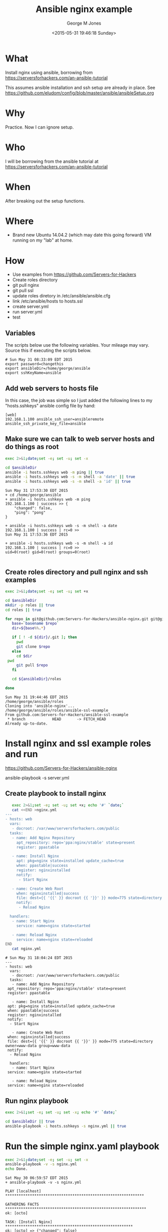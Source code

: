 #+TITLE: Ansible nginx example
#+DATE: <2015-05-31 19:46:18 Sunday>
#+AUTHOR: George M Jones
#+EMAIL: gmj@pobox.com

* What
  Install nginx using ansible, borrowing from  https://serversforhackers.com/an-ansible-tutorial

  This assumes ansible installation and ssh setup are already in
  place.  See
  https://github.com/eludom/config/blob/master/ansible/ansibleSetup.org

* Why
  Practice.  Now I can ignore setup.

* Who
  I will be borrowing from the ansible tutorial at https://serversforhackers.com/an-ansible-tutorial

* When
  After breaking out the setup functions.

* Where
  - Brand new Ubuntu 14.04.2 (which may date this going forward) VM
    running on my "lab" at home.

* How
  - Use examples from https://github.com/Servers-for-Hackers
  - Create roles directory
  - git pull nginx
  - git pull ssl
  - update roles diretory in /etc/ansible/ansible.cfg
  - link /etc/ansible/hosts to hosts.ssl
  - create server.yml
  - run server.yml
  - test


** Set Org Variables						   :noexport:

   ansibleDir stores the full path name

   #+NAME: ansibleDir
   #+begin_src sh  :results output :exports both
   echo $HOME/ansible
   #+end_src

   #+RESULTS: ansibleDir
   : /home/george/ansible

   sshKeyName is the base name of the ssh key.

   #+NAME: sshKeyName
   | ansible |

** Variables

   The scripts below use the following variables.  Your mileage may
   vary.   Source this if executing the scripts below.

   #+begin_src sh  :results output :exports results  :var ansibleDir=ansibleDir sshKeyName=sshKeyName password=password
   exec 2>&1;set -e; set -u; set +x; echo "# `date`"
   echo export ansibleDir=${ansibleDir}
   echo export sshKeyName=${sshKeyName}
   #+end_src

   #+RESULTS:
   : # Sun May 31 08:33:09 EDT 2015
   : export password=changethis
   : export ansibleDir=/home/george/ansible
   : export sshKeyName=ansible



** Add web servers to hosts file
   In this case, the job was simple so I just added the following
   lines to my "hosts.sshkeys" ansible config file by hand:

   #+begin_example
   [web]  
   192.168.1.100 ansible_ssh_user=ansibleremote ansible_ssh_private_key_file=ansible
   #+end_example

** Make sure we can talk to web server hosts and do things as root

   #+begin_src sh  :results output :exports both  :var ansibleDir=ansibleDir
   exec 2>&1;date;set -e; set -u; set -x

   cd $ansibleDir
   ansible -i hosts.sshkeys web -m ping || true
   ansible -i hosts.sshkeys web -s -m shell -a 'date' || true
   ansible -i hosts.sshkeys web -s -m shell -a 'id' || true
   #+end_src

   #+RESULTS:
   #+begin_example
   Sun May 31 17:53:30 EDT 2015
   + cd /home/george/ansible
   + ansible -i hosts.sshkeys web -m ping
   192.168.1.100 | success >> {
       "changed": false, 
       "ping": "pong"
   }

   + ansible -i hosts.sshkeys web -s -m shell -a date
   192.168.1.100 | success | rc=0 >>
   Sun May 31 17:53:36 EDT 2015

   + ansible -i hosts.sshkeys web -s -m shell -a id
   192.168.1.100 | success | rc=0 >>
   uid=0(root) gid=0(root) groups=0(root)

#+end_example

** Create roles directory and pull nginx and ssh examples
   #+begin_src sh  :results output :exports both  :var ansibleDir=ansibleDir
   exec 2>&1;date;set -e; set -u; set +x

   cd $ansibleDir
   mkdir -p roles || true
   cd roles || true

   for repo in git@github.com:Servers-for-Hackers/ansible-nginx.git git@github.com:Servers-for-Hackers/ansible-ssl-example.git; do
      base=`basename $repo`
      dir=${base%%.*}

      if [ ! -d ${dir}/.git ]; then
        pwd
        git clone $repo
      else
        cd $dir
	pwd
        git pull $repo
      fi

      cd ${ansibleDir}/roles

   done
   #+end_src

   #+RESULTS:
   : Sun May 31 19:44:46 EDT 2015
   : /home/george/ansible/roles
   : Cloning into 'ansible-nginx'...
   : /home/george/ansible/roles/ansible-ssl-example
   : From github.com:Servers-for-Hackers/ansible-ssl-example
   :  * branch            HEAD       -> FETCH_HEAD
   : Already up-to-date.


   

* Install nginx and ssl example roles and run


https://github.com/Servers-for-Hackers/ansible-nginx


ansible-playbook -s server.yml
   

** Create playbook to install nginx
   #+begin_src sh  :results output :exports code
   exec 2>&1;set -e; set -u; set +x; echo '#' `date;`
   cat <<END >nginx.yml
---
- hosts: web
  vars:
   - docroot: /var/www/serversforhackers.com/public
  tasks:
   - name: Add Nginx Repository
     apt_repository: repo='ppa:nginx/stable' state=present
     register: ppastable

   - name: Install Nginx
     apt: pkg=nginx state=installed update_cache=true
     when: ppastable|success
     register: nginxinstalled
     notify:
      - Start Nginx

   - name: Create Web Root
     when: nginxinstalled|success
     file: dest={{ '{{' }} docroot {{ '}}' }} mode=775 state=directory owner=www-data group=www-data
     notify:
      - Reload Nginx

  handlers:
   - name: Start Nginx
     service: name=nginx state=started

   - name: Reload Nginx
     service: name=nginx state=reloaded
END
   cat nginx.yml
   #+end_src

   #+RESULTS:
   #+begin_example
   # Sun May 31 18:04:24 EDT 2015
   ---
   - hosts: web
     vars:
      - docroot: /var/www/serversforhackers.com/public
     tasks:
      - name: Add Nginx Repository
	apt_repository: repo='ppa:nginx/stable' state=present
	register: ppastable

      - name: Install Nginx
	apt: pkg=nginx state=installed update_cache=true
	when: ppastable|success
	register: nginxinstalled
	notify:
	 - Start Nginx

      - name: Create Web Root
	when: nginxinstalled|success
	file: dest={{ '{{' }} docroot {{ '}}' }} mode=775 state=directory owner=www-data group=www-data
	notify:
	 - Reload Nginx

     handlers:
      - name: Start Nginx
	service: name=nginx state=started

      - name: Reload Nginx
	service: name=nginx state=reloaded
#+end_example

** Run nginx playbook
   #+begin_src sh  :results output :exports both :var ansibleDir=ansibleDir
   exec 2>&1;set -e; set -u; set -x; echo '#' `date;`

   cd $ansibleDir || true
   ansible-playbook -i hosts.sshkeys -s nginx.yml || true   
   #+end_src

   
* Things To Do							   :noexport:
** TODO Test once or twice more
** TODO Add nginx config
** TODO clean up
** TODO blog

** TODO do emacs
** TODO do mhn

** Finally, do something useful
** DONE Set the hostname on an ubuntu system

   This block sets the hostname on a new new ubutnu system.
   It assumes the first occurance of "ubuntu" in /etc/hosts is the
   current hostname, and sets it to ${hostname}

   #+begin_src sh  :results output :exports both :var NEWNAME="octo" :dir /sudo:: 
   exec 2>&1;date;set -e; set -u; set -x

   hostname=${NEWNAME}  || true
   sh -c 'echo ${hostname} > /etc/hostname'  || true
   hostname ${hostname}  || true
   cat /etc/hosts | sed "s/127.0.1.1.*/127.0.1.1	${hostname}/" > /tmp/hosts.$$  || true
   mv /etc/hosts /etc/hosts.`date '+%Y%m%d:%H:%M:%S'`  || true
   mv /tmp/hosts.$$ /etc/hosts  || true
   chmod 644 /etc/hosts
   #+end_src

   #+RESULTS:
   #+begin_example
   Wed May 27 19:08:52 EDT 2015
   + hostname=octo
   + sh -c 'echo ${hostname} > /etc/hostname'
   + hostname octo
   + cat /etc/hosts
   + sed 's/127.0.1.1.*/127.0.1.1        octo/'
   ++ date +%Y%m%d:%H:%M:%S
   + mv /etc/hosts /etc/hosts.20150527:19:08:52
   + mv /tmp/hosts.12584 /etc/hosts
   + chmod 644 /etc/hosts
#+end_example




** Install nginx on all web servers

   Install nginx.  Before and after test to see if it is installed.
   http://stackoverflow.com/questions/1298066/check-if-a-package-is-installed-and-then-install-it-if-its-not

   #+begin_src sh  :results output :exports both
   exec 2>&1;date;set -e; set -u; set -x

   dpkg-query -l nginx || true
   ansible web -s -m apt -a 'pkg=nginx state=present update_cache=true' || true
   dpkg-query -l nginx || true
   #+end_src

   #+RESULTS:
   #+begin_example
   Sat May 30 06:36:55 EDT 2015
   + dpkg-query -l nginx
   Desired=Unknown/Install/Remove/Purge/Hold
   | Status=Not/Inst/Conf-files/Unpacked/halF-conf/Half-inst/trig-aWait/Trig-pend
   |/ Err?=(none)/Reinst-required (Status,Err: uppercase=bad)
   ||/ Name                                                  Version                                             Architecture Description
   +++-=====================================================-===================================================-============-=====================================================================================================================================================================================================================
   un  nginx                                                 <none>                                              <none>       (no description available)
   + ansible web -s -m apt -a 'pkg=nginx state=present update_cache=true'
   octo | success >> {
       "changed": true, 
       "stderr": "", 
       "stdout": "Reading package lists...\nBuilding dependency tree...\nReading state information...\nThe following packages were automatically installed and are no longer required:\n  gcc-4.8-base:i386 libasn1-8-heimdal:i386 libasound2:i386 libcgmanager0:i386\n  libcurl3:i386 libdbus-glib-1-2:i386 libdbusmenu-glib4:i386\n  libdbusmenu-gtk4:i386 libgconf-2-4:i386 libgssapi3-heimdal:i386\n  libhcrypto4-heimdal:i386 libheimbase1-heimdal:i386 libheimntlm0-heimdal:i386\n  libhx509-5-heimdal:i386 libidn11:i386 libkrb5-26-heimdal:i386\n  libldap-2.4-2:i386 libnspr4:i386 libnss3:i386 libpango1.0-0:i386\n  libpangox-1.0-0:i386 libpangoxft-1.0-0:i386 libroken18-heimdal:i386\n  librtmp0:i386 libsasl2-2:i386 libsasl2-modules:i386 libsasl2-modules-db:i386\n  libsqlite3-0:i386 libssl1.0.0:i386 libstdc++6:i386 libudev1:i386\n  libwind0-heimdal:i386 libxft2:i386 libxss1:i386 libxtst6:i386\nUse 'apt-get autoremove' to remove them.\nThe following NEW packages will be installed:\n  nginx\n0 upgraded, 1 newly installed, 0 to remove and 416 not upgraded.\nNeed to get 0 B/5420 B of archives.\nAfter this operation, 95.2 kB of additional disk space will be used.\nSelecting previously unselected package nginx.\n(Reading database ... 343345 files and directories currently installed.)\nPreparing to unpack .../nginx_1.4.6-1ubuntu3.2_all.deb ...\nUnpacking nginx (1.4.6-1ubuntu3.2) ...\nSetting up nginx (1.4.6-1ubuntu3.2) ...\n"
   }

   + dpkg-query -l nginx
   Desired=Unknown/Install/Remove/Purge/Hold
   | Status=Not/Inst/Conf-files/Unpacked/halF-conf/Half-inst/trig-aWait/Trig-pend
   |/ Err?=(none)/Reinst-required (Status,Err: uppercase=bad)
   ||/ Name                                                  Version                                             Architecture Description
   +++-=====================================================-===================================================-============-=====================================================================================================================================================================================================================
   ii  nginx                                                 1.4.6-1ubuntu3.2                                    all          small, powerful, scalable web/proxy server
#+end_example

** Uninstall nginx on all web servers

   Uninstall nginx.  Before and after test to see if it is installed.
   http://stackoverflow.com/questions/1298066/check-if-a-package-is-installed-and-then-install-it-if-its-not

   #+begin_src sh  :results output :exports both
   exec 2>&1;date;set -e; set -u; set -x

   dpkg-query -l nginx || true
   ansible web -s -m apt -a 'pkg=nginx state=absent' || true
   dpkg-query -l nginx || true
   #+end_src

   #+RESULTS:
   #+begin_example
   Sat May 30 06:35:52 EDT 2015
   + dpkg-query -l nginx
   Desired=Unknown/Install/Remove/Purge/Hold
   | Status=Not/Inst/Conf-files/Unpacked/halF-conf/Half-inst/trig-aWait/Trig-pend
   |/ Err?=(none)/Reinst-required (Status,Err: uppercase=bad)
   ||/ Name                                                  Version                                             Architecture Description
   +++-=====================================================-===================================================-============-=====================================================================================================================================================================================================================
   ii  nginx                                                 1.4.6-1ubuntu3.2                                    all          small, powerful, scalable web/proxy server
   + ansible web -s -m apt -a 'pkg=nginx state=absent'
   octo | success >> {
       "changed": true, 
       "stderr": "", 
       "stdout": "Reading package lists...\nBuilding dependency tree...\nReading state information...\nThe following packages were automatically installed and are no longer required:\n  gcc-4.8-base:i386 libasn1-8-heimdal:i386 libasound2:i386 libcgmanager0:i386\n  libcurl3:i386 libdbus-glib-1-2:i386 libdbusmenu-glib4:i386\n  libdbusmenu-gtk4:i386 libgconf-2-4:i386 libgssapi3-heimdal:i386\n  libhcrypto4-heimdal:i386 libheimbase1-heimdal:i386 libheimntlm0-heimdal:i386\n  libhx509-5-heimdal:i386 libidn11:i386 libkrb5-26-heimdal:i386\n  libldap-2.4-2:i386 libnspr4:i386 libnss3:i386 libpango1.0-0:i386\n  libpangox-1.0-0:i386 libpangoxft-1.0-0:i386 libroken18-heimdal:i386\n  librtmp0:i386 libsasl2-2:i386 libsasl2-modules:i386 libsasl2-modules-db:i386\n  libsqlite3-0:i386 libssl1.0.0:i386 libstdc++6:i386 libudev1:i386\n  libwind0-heimdal:i386 libxft2:i386 libxss1:i386 libxtst6:i386 nginx-common\n  nginx-core\nUse 'apt-get autoremove' to remove them.\nThe following packages will be REMOVED:\n  nginx\n0 upgraded, 0 newly installed, 1 to remove and 416 not upgraded.\nAfter this operation, 95.2 kB disk space will be freed.\n(Reading database ... 343348 files and directories currently installed.)\nRemoving nginx (1.4.6-1ubuntu3.2) ...\n"
   }

   + dpkg-query -l nginx
   Desired=Unknown/Install/Remove/Purge/Hold
   | Status=Not/Inst/Conf-files/Unpacked/halF-conf/Half-inst/trig-aWait/Trig-pend
   |/ Err?=(none)/Reinst-required (Status,Err: uppercase=bad)
   ||/ Name                                                  Version                                             Architecture Description
   +++-=====================================================-===================================================-============-=====================================================================================================================================================================================================================
   un  nginx                                                 <none>                                              <none>       (no description available)
#+end_example




** Create a simple playbook to install nginx
   #+begin_src sh  :results output :exports both
   exec 2>&1;date;set -e; set -u; set -x
   cat <<END > nginx.yml
---
- hosts: localhost
  tasks:
   - name: Install Nginx
     apt: pkg=nginx state=present update_cache=true

END
   echo nginx.yml
   cat nginx.yml
   #+end_src

   #+RESULTS:
   #+begin_example
   Sat May 30 06:59:42 EDT 2015
   + cat
   + echo nginx.yml
   nginx.yml
   + cat nginx.yml
   ---
   - hosts: localhost
     tasks:
      - name: Install Nginx
	apt: pkg=nginx state=present update_cache=true

#+end_example


* Run the simple nginx.yaml playbook
  #+begin_src sh  :results output :exports both
  exec 2>&1;date;set -e; set -u; set -x 
  ansible-playbook -v -s nginx.yml 
  echo Done.
  #+end_src

  #+RESULTS:
  #+begin_example
  Sat May 30 06:59:57 EDT 2015
  + ansible-playbook -v -s nginx.yml

  PLAY [localhost] ************************************************************** 

  GATHERING FACTS *************************************************************** 
  ok: [octo]

  TASK: [Install Nginx] ********************************************************* 
  ok: [octo] => {"changed": false}

  PLAY RECAP ******************************************************************** 
  octo                       : ok=2    changed=0    unreachable=0    failed=0   

  + echo Done.
  Done.
#+end_example



